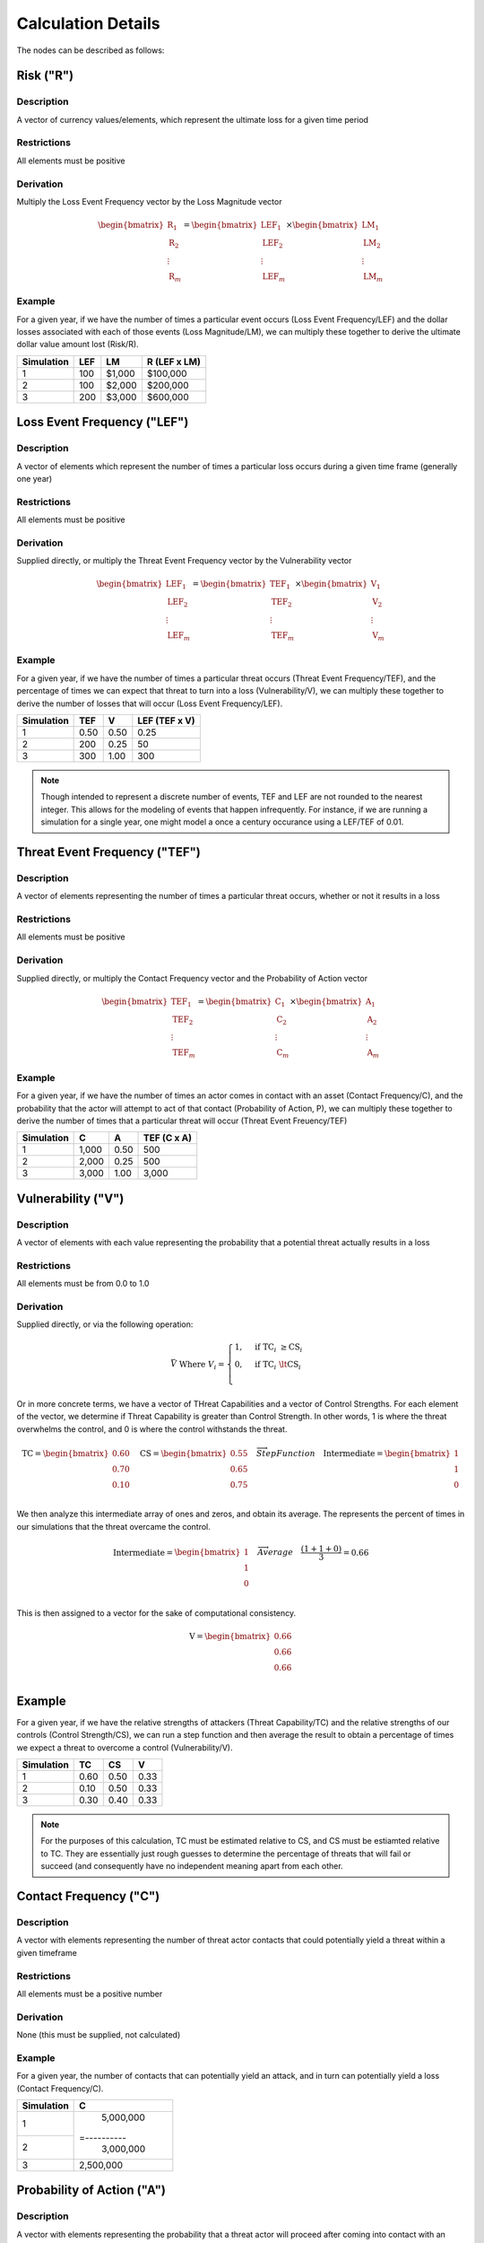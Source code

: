 Calculation Details
===================

The nodes can be described as follows:

**Risk ("R")**
--------------

Description
~~~~~~~~~~~
A vector of currency values/elements, which represent the ultimate loss
for a given time period

Restrictions
~~~~~~~~~~~~
All elements must be positive

Derivation
~~~~~~~~~~
Multiply the Loss Event Frequency vector by the Loss Magnitude vector

.. math::

    \begin{bmatrix}
        \text{R}_{1} \\
        \text{R}_{2} \\
        \vdots \\
        \text{R}_{m}
    \end{bmatrix}
    =
    \begin{bmatrix}
        \text{LEF}_{1} \\
        \text{LEF}_{2} \\
        \vdots \\
        \text{LEF}_{m}
    \end{bmatrix}
    \times
    \begin{bmatrix}
        \text{LM}_{1} \\
        \text{LM}_{2} \\
        \vdots \\
        \text{LM}_{m}
    \end{bmatrix}

Example
~~~~~~~
For a given year, if we have the number of times a particular event
occurs (Loss Event Frequency/LEF) and the dollar losses associated with 
each of those events (Loss Magnitude/LM), we can multiply these 
together to derive the ultimate dollar value amount lost (Risk/R).

+------------+-----+--------+--------------+
| Simulation | LEF | LM     | R (LEF x LM) |
+============+=====+========+==============+
| 1          | 100 | $1,000 | $100,000     |
+------------+-----+--------+--------------+
| 2          | 100 | $2,000 | $200,000     |
+------------+-----+--------+--------------+
| 3          | 200 | $3,000 | $600,000     |
+------------+-----+--------+--------------+

**Loss Event Frequency ("LEF")**
--------------------------------

Description
~~~~~~~~~~~
A vector of elements which represent the number of times a particular 
loss occurs during a given time frame (generally one year)

Restrictions
~~~~~~~~~~~~
All elements must be positive

Derivation
~~~~~~~~~~
Supplied directly, or multiply the Threat Event Frequency vector by the
Vulnerability vector

.. math::

    \begin{bmatrix}
        \text{LEF}_{1} \\
        \text{LEF}_{2} \\
        \vdots \\
        \text{LEF}_{m}
    \end{bmatrix}
    =
    \begin{bmatrix}
        \text{TEF}_{1} \\
        \text{TEF}_{2} \\
        \vdots \\
        \text{TEF}_{m}
    \end{bmatrix}
    \times
    \begin{bmatrix}
        \text{V}_{1} \\
        \text{V}_{2} \\
        \vdots \\
        \text{V}_{m}
    \end{bmatrix}

Example
~~~~~~~
For a given year, if we have the number of times a particular threat
occurs (Threat Event Frequency/TEF), and the percentage of times we can
expect that threat to turn into a loss (Vulnerability/V), we can
multiply these together to derive the number of losses that will occur
(Loss Event Frequency/LEF).

+------------+------+------+---------------+
| Simulation | TEF  | V    | LEF (TEF x V) |
+============+======+======+===============+
| 1          | 0.50 | 0.50 | 0.25          |
+------------+------+------+---------------+
| 2          | 200  | 0.25 | 50            |
+------------+------+------+---------------+
| 3          | 300  | 1.00 | 300           |
+------------+------+------+---------------+

.. note::

    Though intended to represent a discrete number of events, TEF and 
    LEF are not rounded to the nearest integer. This allows for
    the modeling of events that happen infrequently. For instance, if
    we are running a simulation for a single year, one might model a
    once a century occurance using a LEF/TEF of 0.01.

**Threat Event Frequency ("TEF")**
----------------------------------

Description
~~~~~~~~~~~
A vector of elements representing the number of times a particular 
threat occurs, whether or not it results in a loss

Restrictions
~~~~~~~~~~~~
All elements must be positive

Derivation
~~~~~~~~~~
Supplied directly, or multiply the Contact Frequency vector and the 
Probability of Action vector

.. math::

    \begin{bmatrix}
        \text{TEF}_{1} \\
        \text{TEF}_{2} \\
        \vdots \\
        \text{TEF}_{m}
    \end{bmatrix}
    =
    \begin{bmatrix}
        \text{C}_{1} \\
        \text{C}_{2} \\
        \vdots \\
        \text{C}_{m}
    \end{bmatrix}
    \times
    \begin{bmatrix}
        \text{A}_{1} \\
        \text{A}_{2} \\
        \vdots \\
        \text{A}_{m}
    \end{bmatrix}

Example
~~~~~~~
For a given year, if we have the number of times an actor comes in
contact with an asset (Contact Frequency/C), and the probability that
the actor will attempt to act of that contact (Probability of Action,
P), we can multiply these together to derive the number of times that
a particular threat will occur (Threat Event Freuency/TEF)

+------------+-------+------+---------------+
| Simulation | C     | A    | TEF (C x A)   |
+============+=======+======+===============+
| 1          | 1,000 | 0.50 | 500           |
+------------+-------+------+---------------+
| 2          | 2,000 | 0.25 | 500           |
+------------+-------+------+---------------+
| 3          | 3,000 | 1.00 | 3,000         |
+------------+-------+------+---------------+

**Vulnerability ("V")**
-----------------------

Description
~~~~~~~~~~~
A vector of elements with each value representing the probability that
a potential threat actually results in a loss

Restrictions
~~~~~~~~~~~~
All elements must be from 0.0 to 1.0

Derivation
~~~~~~~~~~
Supplied directly, or via the following operation:

.. math::

    \bar{V}
    \;
    \text{Where}
    \;
    V_{i}
    =
    \begin{cases}
        1, & \text{if} \; \text{TC}_{i} \; \geq \text{CS}_{i}\\
        0, & \text{if} \; \text{TC}_{i} \; \lt \text{CS}_{i}\\
    \end{cases}

Or in more concrete terms, we have a vector of THreat Capabilities and
a vector of Control Strengths. For each element of the vector, we
determine if Threat Capability is greater than Control Strength. In
other words, 1 is where the threat overwhelms the control, and 0 is
where the control withstands the threat.

.. math::

    \text{TC}
    =
    \begin{bmatrix}
        0.60 \\
        0.70 \\
        0.10 \\
    \end{bmatrix}
    \quad
    \text{CS}
    =
    \begin{bmatrix}
        0.55 \\
        0.65 \\
        0.75 \\
    \end{bmatrix}
    \quad
    \overrightarrow{Step Function}
    \quad
    \text{Intermediate}
    =
    \begin{bmatrix}
        1 \\
        1 \\
        0 \\
    \end{bmatrix}

We then analyze this intermediate array of ones and zeros, and obtain
its average. The represents the percent of times in our simulations
that the threat overcame the control.

.. math::

    \text{Intermediate}
    =
    \begin{bmatrix}
        1 \\
        1 \\
        0 \\
    \end{bmatrix}
    \quad
    \overrightarrow{Average}
    \quad
    \frac
        {(1 + 1 + 0)}
        {3}
    =
    0.66

This is then assigned to a vector for the sake of computational
consistency.

.. math::

    \text{V}
    =
    \begin{bmatrix}
        0.66 \\
        0.66 \\
        0.66 \\
    \end{bmatrix}

Example
-------
For a given year, if we have the relative strengths of attackers
(Threat Capability/TC) and the relative strengths of our controls
(Control Strength/CS), we can run a step function and then average the
result to obtain a percentage of times we expect a threat to overcome
a control (Vulnerability/V).

+------------+------+------+------+
| Simulation | TC   | CS   | V    |
+============+======+======+======+
| 1          | 0.60 | 0.50 | 0.33 |
+------------+------+------+------+
| 2          | 0.10 | 0.50 | 0.33 |
+------------+------+------+------+
| 3          | 0.30 | 0.40 | 0.33 |
+------------+------+------+------+

.. note::

    For the purposes of this calculation, TC must be estimated relative
    to CS, and CS must be estiamted relative to TC. They are
    essentially just rough guesses to determine the percentage of
    threats that will fail or succeed (and consequently have no
    independent meaning apart from each other.

**Contact Frequency ("C")**
---------------------------

Description
~~~~~~~~~~~
A vector with elements representing the number of threat 
actor contacts that could potentially yield a threat within a given 
timeframe

Restrictions
~~~~~~~~~~~~
All elements must be a positive number

Derivation
~~~~~~~~~~
None (this must be supplied, not calculated)

Example
~~~~~~~
For a given year, the number of contacts that can potentially yield an
attack, and in turn can potentially yield a loss (Contact Frequency/C).

+------------+-----------+
| Simulation | C         |
+============+===========+
| 1          | 5,000,000 | 
+------------+=----------+
| 2          | 3,000,000 |
+------------+-----------+
| 3          | 2,500,000 |
+------------+-----------+

**Probability of Action ("A")**
-------------------------------

Description
~~~~~~~~~~~
A vector with elements representing the probability that a threat actor
will proceed after coming into contact with an organization 

Restrictions
------------
All elements must be number from 0.0 to 1.0

Derivation
----------
None (this must be supplied, not calculated)

Example
-------
The probability that a contact results in action being taken against a
resource (Probability of Action/P)

+------------+------+
| Simulation | P    |
+============+======+
| 1          | 0.95 | 
+------------+------+
| 2          | 0.90 |
+------------+------+
| 3          | 0.80 |
+------------+------+

**Threat Capability ("TC")**
----------------------------

Description
~~~~~~~~~~~
A vector of unitless elements that describe the relative 
level of expertise and resources of a threat actor (relative to a
Control Strength)

Restrictions
~~~~~~~~~~~~
All elements must be number from 0.0 to 1.0

Derivation
~~~~~~~~~~
None (this must be supplied, not calculated)

Example
-------
The relative strength of a threat actor (Threat Capavility/C) as it
relates to the relative strength of the controls (Control Strength/CS)

+------------+------+
| Simulation | TC   |
+============+======+
| 1          | 0.75 | 
+------------+------+
| 2          | 0.60 |
+------------+------+
| 3          | 0.70 |
+------------+------+

**Control Strength ("CS")**
---------------------------

Description
~~~~~~~~~~~
A vector of unitless elements that describe the relative strength of a 
given control (relative to the Threat Capability of a given actor)

Restrictions
~~~~~~~~~~~~
All elements must be a number from 0.0 to 1.0

Derivation
~~~~~~~~~~
None (this must be supplied, not calculated)

Example
-------
The relative strength of a set of controls (Control Strength/CS) as it
relates to the relative strength of a threat actor (Threat
Capability/TC)

+------------+------+
| Simulation | TC   |
+============+======+
| 1          | 0.15 | 
+------------+------+
| 2          | 0.10 |
+------------+------+
| 3          | 0.05 |
+------------+------+

**Loss Magnitude ("LM")**
-------------------------

Description
~~~~~~~~~~~
A vector of currency values describing the total loss for a single Loss
Event

Restrictions
~~~~~~~~~~~~
All elements must be positive

Derivation
~~~~~~~~~~
Supplied directly, or the sum of the Primary Loss vector and Secondary
Loss vector

.. math::

    \begin{bmatrix}
        \text{LM}_{1} \\
        \text{LM}_{2} \\
        \vdots \\
        \text{LM}_{m}
    \end{bmatrix}
    =
    \begin{bmatrix}
        \text{PL}_{1} \\
        \text{PL}_{2} \\
        \vdots \\
        \text{PL}_{m}
    \end{bmatrix}
    +
    \begin{bmatrix}
        \text{SL}_{1} \\
        \text{SL}_{2} \\
        \vdots \\
        \text{SL}_{m}
    \end{bmatrix}

Example
~~~~~~~
For a given loss, if we have the total dollar amount of a primary loss
(Primary Loss/PL), and the total dollar amount of a secondary loss
(Secondary Loss/SL), we can obtain the total amount (Loss Magnitude/LM)
by adding PL and SL.

+------------+------+-----+--------------+
| Simulation | PL   | SL  | LM (PL + SL) |
+============+======+=====+==============+
| 1          | $120 | $80 | $200         |
+------------+------+-----+--------------+
| 2          | $210 | $5  | $215         |
+------------+------+-----+--------------+
| 3          | $200 | $60 | $260         |
+------------+------+-----+--------------+

**Primary Loss ("PL")**
-----------------------

Description
~~~~~~~~~~~
A vector of currency losses directly attributable to the threat

Restrictions
~~~~~~~~~~~~
All elements must be positive

Derivation
~~~~~~~~~~
None (this must be supplied, not calculated)

Example
~~~~~~~
The amount of the loss directly attributable to the threat (Primary
Loss/PL)

+------------+------------+
| Simulation | PL         |
+============+============+
| 1          | $5,000,000 | 
+------------+------------+
| 2          | $3,500,000 |
+------------+------------+
| 3          | $2,500,000 |
+------------+------------+

**Secondary Loss ("SL")**
-------------------------

Description
~~~~~~~~~~~
A vector of currency losses attributable to secondary factors

Restrictions
~~~~~~~~~~~~
All elements must be positive

Derivation
~~~~~~~~~~
Supplied directly, or the rowwise sum of 1) the Secondary Loss Event
Frequency vector and 2) the Secondary Loss Event Magnitude vector
multiplied together on an elementwise basis.

.. math::

    \begin{bmatrix} 
            \text{SL}_{1} \\
            \text{SL}_{1} \\
            \vdots        \\
            \text{SL}_{1} \\
    \end{bmatrix}
    \quad
    =
    \quad
    \sum\limits^n_{j=1}
    \quad
    \left(
        \quad
        \begin{bmatrix} 
                \text{SLEF}_{1,1} & \text{SLEF}_{1,2} & \dots  & \text{SLEF}_{1,n} \\
                \text{SLEF}_{2,1} & \text{SLEF}_{2,2} & \dots  & \text{SLEF}_{2,n} \\
                \vdots            & \vdots            & \ddots & \vdots \\
                \text{SLEF}_{m,1} & \text{SLEF}_{m,2} & \dots  & \text{SLEF}_{m,n} \\
        \end{bmatrix}
        \quad
        \circ
        \quad
        \begin{bmatrix} 
                \text{SLEM}_{1,1} & \text{SLEM}_{1,2} & \dots  & \text{SLEM}_{1,n} \\
                \text{SLEM}_{2,1} & \text{SLEM}_{2,2} & \dots  & \text{SLEM}_{2,n} \\
                \vdots            & \vdots            & \ddots & \vdots \\
                \text{SLEM}_{m,1} & \text{SLEM}_{m,2} & \dots  & \text{SLEM}_{m,n} \\
        \end{bmatrix}
        \quad
    \right)

Example
~~~~~~~
For a given model, we can have a matrix of secondary loss
proababilities. Each row can represent a simulation and each column can
represent a loss type. In this example below we have three different 
probability columns for different types of probability loss. E.g. the 
probabilities of loss for simulation 1 are 0.95, 0.05, and 1.00.

+------------+-------------+--------------+--------------+
| Simulation | Prob Loss A | Prob Loss B  | Prob Loss C  |
+============+=============+==============+==============+
| 1          | 0.95        | 0.05         | 1.00         |
+------------+-------------+--------------+--------------+
| 2          | 0.90        | 0.10         | 1.00         |
+------------+-------------+--------------+--------------+
| 3          | 0.50        | 0.10         | 0.80         |
+------------+-------------+--------------+--------------+

For a given model, we can also have the dollar amounts associated with
these individual loss types.

+------------+-------------+--------------+--------------+
| Simulation | $ Loss A    | $ Loss B     | $ Loss C     |
+============+=============+==============+==============+
| 1          | $1,000      | $100         | $50          |
+------------+-------------+--------------+--------------+
| 2          | $2,000      | $50          | $90          |
+------------+-------------+--------------+--------------+
| 3          | $1,500      | $30          | $25          |
+------------+-------------+--------------+--------------+

This allows us to match up these matrices on an element-by-element
basis and say something like:

Cell 1A from table 1 is 0.95 and cell 1A from table 2 is $1,000.
Multiplying (Sim 1, Prob Loss A) by (Sim 1, $ Loss A) yields $950. We
can put this result in table 3.

+------------+------------------+
| Simulation | Secondary Loss A |
+============+==================+
| 1          | $950             |
+------------+------------------+

If we do this for every cell in tables 1 and 2, we can a new table that
has the secondary losses for each loss type and each simulation.

+------------+--------+--------+--------+
| Simulation | SL (A) | SL (B) | SL (C) |
+============+========+========+========+
| 1          | $950   | $5     | $50    |
+------------+--------+--------+--------+
| 2          | $1,800 | $5     | $90    |
+------------+--------+--------+--------+
| 3          | $750   | $3     | $20    |
+------------+--------+--------+--------+

Finally, it is possible to add up each row to get the total amount of
Secondary Loss for a given simulation. This Secondary Loss vector can
then be added to the Primary Loss vector to do further calculations.

+------------+----------------------+
| Simulation | Total Secondary Loss |
+============+======================+
| 1          | $1,005               |
+------------+----------------------+
| 2          | $1,895               |
+------------+----------------------+
| 3          | $773                 |
+------------+----------------------+

**Secondary Loss Event Frequency ("SLEF")**
-------------------------------------------

Description
~~~~~~~~~~~
A matrix of probabilities with each row representing a single
simulation, and each column represents the probability that a
particular secondary loss type will occur

Restrictions
------------
All matrix elements must be number from 0.0 to 1.0

Derivation
----------
None (this must be supplied, not calculated)

Example
~~~~~~~
For a given model, you may have three simulations and three separate
different loss types. This would give you three different probabilities
for each simulation, and three different simulations for each
probability type.

+------------+-------------+--------------+--------------+
| Simulation | Prob Loss A | Prob Loss B  | Prob Loss C  |
+============+=============+==============+==============+
| 1          | 0.95        | 0.05         | 1.00         |
+------------+-------------+--------------+--------------+
| 2          | 0.90        | 0.10         | 1.00         |
+------------+-------------+--------------+--------------+
| 3          | 0.50        | 0.10         | 0.80         |
+------------+-------------+--------------+--------------+

**Secondary Loss Event Magnitude ("SLEM")**
-------------------------------------------

Description
~~~~~~~~~~~
A matrix of currency amounts with each row representing a single
simulation, and each column represents the the amount of loss for amount
particular loss type

Restrictions
------------
All matrix elements must be positive

Derivation
----------
None (this must be supplied, not calculated)

Example
~~~~~~~
For a given model, you may have three simulations and three separate
different loss types. This would give you three different dollar
amounts for each simulation, and three different simulations for each
dollar amount type.

+------------+-------------+--------------+--------------+
| Simulation | $ Loss A    | $ Loss B     | $ Loss C     |
+============+=============+==============+==============+
| 1          | $1,000      | $100         | $50          |
+------------+-------------+--------------+--------------+
| 2          | $2,000      | $50          | $90          |
+------------+-------------+--------------+--------------+
| 3          | $1,500      | $30          | $25          |
+------------+-------------+--------------+--------------+
